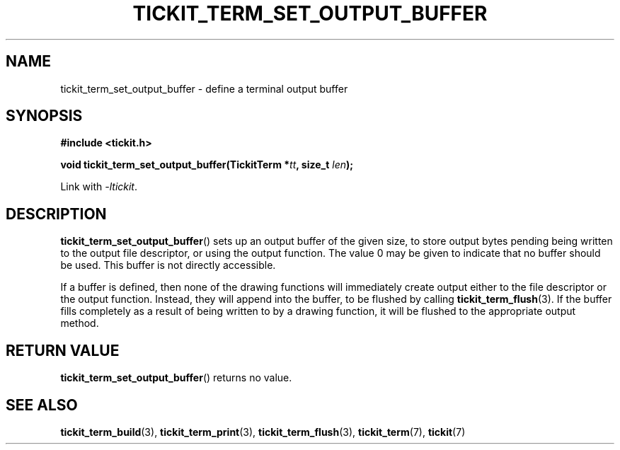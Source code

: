 .TH TICKIT_TERM_SET_OUTPUT_BUFFER 3
.SH NAME
tickit_term_set_output_buffer \- define a terminal output buffer
.SH SYNOPSIS
.EX
.B #include <tickit.h>
.sp
.BI "void tickit_term_set_output_buffer(TickitTerm *" tt ", size_t " len );
.EE
.sp
Link with \fI\-ltickit\fP.
.SH DESCRIPTION
\fBtickit_term_set_output_buffer\fP() sets up an output buffer of the given size, to store output bytes pending being written to the output file descriptor, or using the output function. The value 0 may be given to indicate that no buffer should be used. This buffer is not directly accessible.
.PP
If a buffer is defined, then none of the drawing functions will immediately create output either to the file descriptor or the output function. Instead, they will append into the buffer, to be flushed by calling \fBtickit_term_flush\fP(3). If the buffer fills completely as a result of being written to by a drawing function, it will be flushed to the appropriate output method.
.SH "RETURN VALUE"
\fBtickit_term_set_output_buffer\fP() returns no value.
.SH "SEE ALSO"
.BR tickit_term_build (3),
.BR tickit_term_print (3),
.BR tickit_term_flush (3),
.BR tickit_term (7),
.BR tickit (7)
